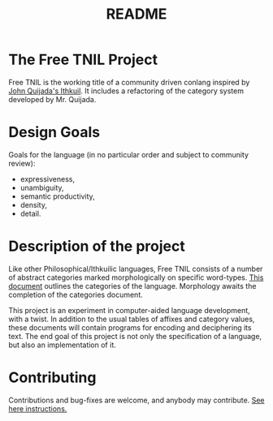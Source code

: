 #+title: README
* The Free TNIL Project
Free TNIL is the working title of a community driven conlang inspired by [[http://ithkuil.net/][John Quijada's Ithkuil]].
It includes a refactoring of the category system developed by Mr. Quijada.

* Design Goals
Goals for the language (in no particular order and subject to community review):
- expressiveness,
- unambiguity,
- semantic productivity,
- density,
- detail.

* Description of the project
Like other Philosophical/Ithkuilic languages, Free TNIL consists of a number of abstract categories marked morphologically on specific word-types.
[[file:docs/categories.org][This document]] outlines the categories of the language.
Morphology awaits the completion of the categories document.

This project is an experiment in computer-aided language development, with a twist.
In addition to the usual tables of affixes and category values, these documents will contain programs for encoding and deciphering its text.
The end goal of this project is not only the specification of a language, but also an implementation of it.

* Contributing
Contributions and bug-fixes are welcome, and anybody may contribute.
[[file:contribute.org][See here instructions.]]

